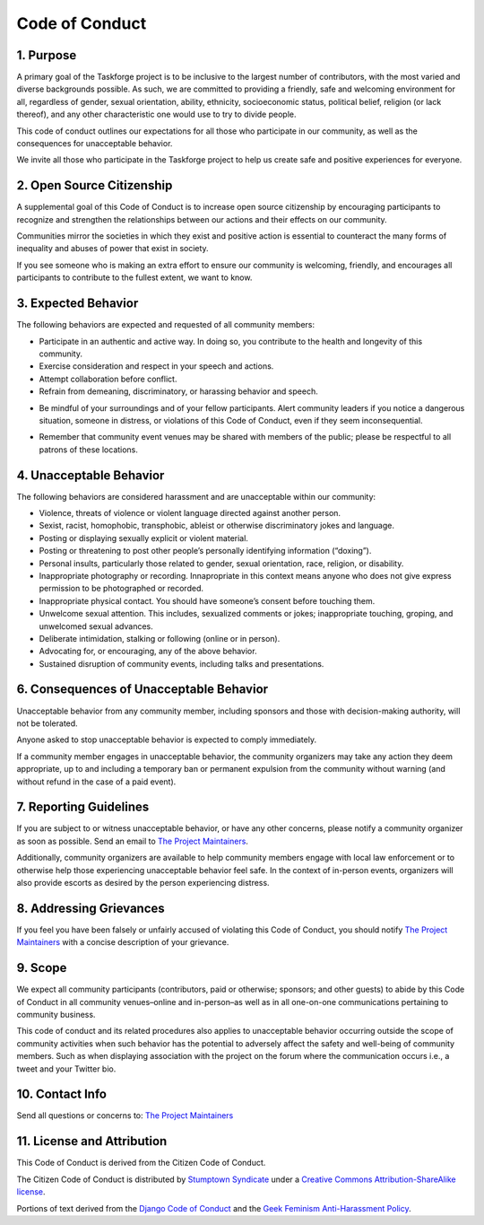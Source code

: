 Code of Conduct
===============

1. Purpose
----------

A primary goal of the Taskforge project is to be inclusive to the largest number
of contributors, with the most varied and diverse backgrounds possible. As such,
we are committed to providing a friendly, safe and welcoming environment for
all, regardless of gender, sexual orientation, ability, ethnicity, socioeconomic
status, political belief, religion (or lack thereof), and any other
characteristic one would use to try to divide people.

This code of conduct outlines our expectations for all those who
participate in our community, as well as the consequences for
unacceptable behavior.

We invite all those who participate in the Taskforge project to help us
create safe and positive experiences for everyone.

2. Open Source Citizenship
--------------------------

A supplemental goal of this Code of Conduct is to increase open
source citizenship by encouraging participants to
recognize and strengthen the relationships between our actions and their
effects on our community.

Communities mirror the societies in which they exist and positive action
is essential to counteract the many forms of inequality and abuses of
power that exist in society.

If you see someone who is making an extra effort to ensure our community
is welcoming, friendly, and encourages all participants to contribute to
the fullest extent, we want to know.

3. Expected Behavior
--------------------

The following behaviors are expected and requested of all community
members:

-  Participate in an authentic and active way. In doing so, you
   contribute to the health and longevity of this community.
-  Exercise consideration and respect in your speech and actions.
-  Attempt collaboration before conflict.
-  Refrain from demeaning, discriminatory, or harassing behavior and
   speech.
.. vale off
-  Be mindful of your surroundings and of your fellow participants.
   Alert community leaders if you notice a dangerous situation, someone
   in distress, or violations of this Code of Conduct, even if they seem
   inconsequential.
.. vale on
-  Remember that community event venues may be shared with members of
   the public; please be respectful to all patrons of these locations.

4. Unacceptable Behavior
------------------------

The following behaviors are considered harassment and are unacceptable
within our community:

-  Violence, threats of violence or violent language directed against
   another person.
-  Sexist, racist, homophobic, transphobic, ableist or otherwise
   discriminatory jokes and language.
-  Posting or displaying sexually explicit or violent material.
-  Posting or threatening to post other people’s personally identifying
   information (“doxing”).
-  Personal insults, particularly those related to gender, sexual
   orientation, race, religion, or disability.
-  Inappropriate photography or recording. Innapropriate in this context means
   anyone who does not give express permission to be photographed or recorded.
-  Inappropriate physical contact. You should have someone’s consent
   before touching them.
-  Unwelcome sexual attention. This includes, sexualized comments or
   jokes; inappropriate touching, groping, and unwelcomed sexual
   advances.
-  Deliberate intimidation, stalking or following (online or in person).
-  Advocating for, or encouraging, any of the above behavior.
-  Sustained disruption of community events, including talks and
   presentations.

6. Consequences of Unacceptable Behavior
----------------------------------------

Unacceptable behavior from any community member, including sponsors and
those with decision-making authority, will not be tolerated.

Anyone asked to stop unacceptable behavior is expected to comply
immediately.

If a community member engages in unacceptable behavior, the community
organizers may take any action they deem appropriate, up to and
including a temporary ban or permanent expulsion from the community
without warning (and without refund in the case of a paid event).

7. Reporting Guidelines
-----------------------

If you are subject to or witness unacceptable behavior, or have any other
concerns, please notify a community organizer as soon as possible. Send an email
to `The Project Maintainers <mailto://chasinglogic@gmail.com>`_.

Additionally, community organizers are available to help community
members engage with local law enforcement or to otherwise help those
experiencing unacceptable behavior feel safe. In the context of
in-person events, organizers will also provide escorts as desired by the
person experiencing distress.

8. Addressing Grievances
------------------------

If you feel you have been falsely or unfairly accused of violating this Code of
Conduct, you should notify `The Project Maintainers
<mailto://chasinglogic@gmail.com>`_ with a concise description of your
grievance. 

9. Scope
--------

We expect all community participants (contributors, paid or otherwise;
sponsors; and other guests) to abide by this Code of Conduct in all
community venues–online and in-person–as well as in all one-on-one
communications pertaining to community business.

This code of conduct and its related procedures also applies to
unacceptable behavior occurring outside the scope of community
activities when such behavior has the potential to adversely affect the
safety and well-being of community members. Such as when displaying association
with the project on the forum where the communication occurs i.e., a tweet and
your Twitter bio.

10. Contact Info
----------------

Send all questions or concerns to: `The Project Maintainers
<mailto://chasinglogic@gmail.com>`_

11. License and Attribution
---------------------------

This Code of Conduct is derived from the Citizen Code of Conduct.

The Citizen Code of Conduct is distributed by `Stumptown
Syndicate <http://stumptownsyndicate.org>`__ under a `Creative Commons
Attribution-ShareAlike
license <http://creativecommons.org/licenses/by-sa/3.0/>`__.

Portions of text derived from the `Django Code of
Conduct <https://www.djangoproject.com/conduct/>`__ and the `Geek
Feminism Anti-Harassment
Policy <http://geekfeminism.wikia.com/wiki/Conference_anti-harassment/Policy>`__.
